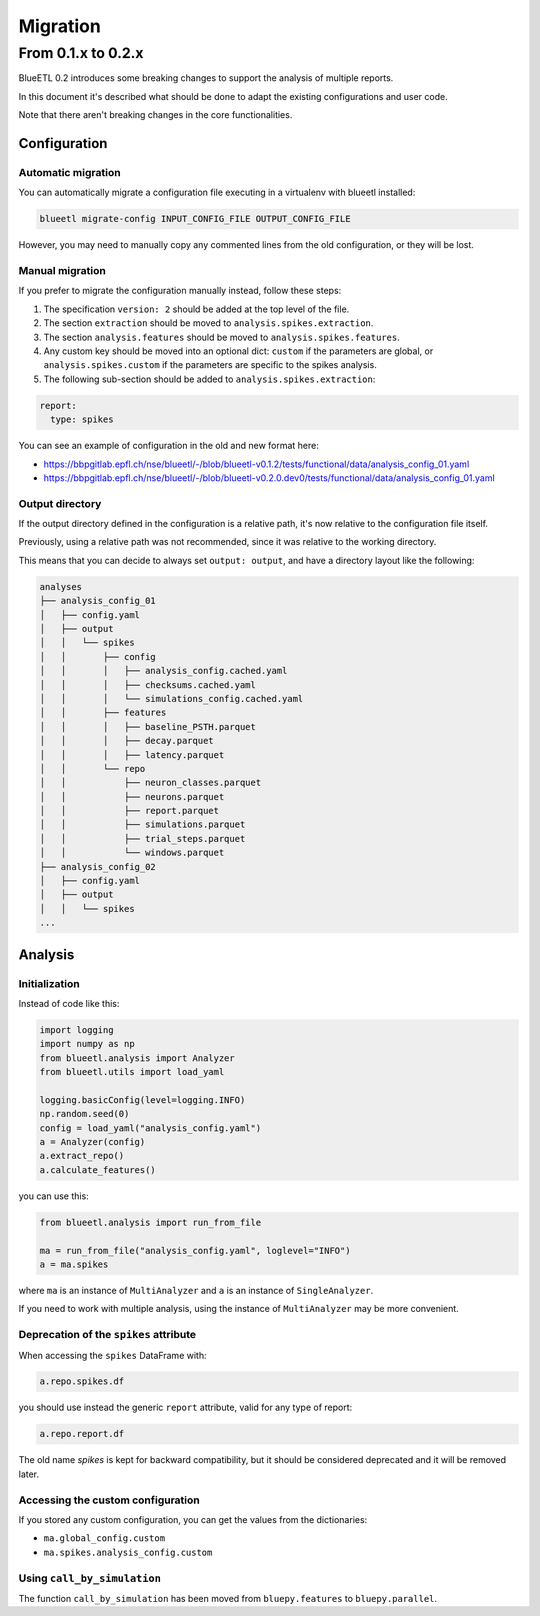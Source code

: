 Migration
=========


From 0.1.x to 0.2.x
-------------------

BlueETL 0.2 introduces some breaking changes to support the analysis of multiple reports.

In this document it's described what should be done to adapt the existing configurations and user code.

Note that there aren't breaking changes in the core functionalities.


Configuration
~~~~~~~~~~~~~

Automatic migration
...................

You can automatically migrate a configuration file executing in a virtualenv with blueetl installed:

.. code-block::

    blueetl migrate-config INPUT_CONFIG_FILE OUTPUT_CONFIG_FILE

However, you may need to manually copy any commented lines from the old configuration, or they will be lost.


Manual migration
................

If you prefer to migrate the configuration manually instead, follow these steps:

1. The specification ``version: 2`` should be added at the top level of the file.
2. The section ``extraction`` should be moved to ``analysis.spikes.extraction``.
3. The section ``analysis.features`` should be moved to ``analysis.spikes.features``.
4. Any custom key should be moved into an optional dict: ``custom`` if the parameters are global, or ``analysis.spikes.custom`` if the parameters are specific to the spikes analysis.
5. The following sub-section should be added to ``analysis.spikes.extraction``:

.. code-block:: yaml

    report:
      type: spikes

You can see an example of configuration in the old and new format here:

- https://bbpgitlab.epfl.ch/nse/blueetl/-/blob/blueetl-v0.1.2/tests/functional/data/analysis_config_01.yaml
- https://bbpgitlab.epfl.ch/nse/blueetl/-/blob/blueetl-v0.2.0.dev0/tests/functional/data/analysis_config_01.yaml


Output directory
................

If the output directory defined in the configuration is a relative path, it's now relative to the configuration file itself.

Previously, using a relative path was not recommended, since it was relative to the working directory.

This means that you can decide to always set ``output: output``, and have a directory layout like the following:

.. code-block::

    analyses
    ├── analysis_config_01
    │   ├── config.yaml
    │   ├── output
    │   │   └── spikes
    │   │       ├── config
    │   │       │   ├── analysis_config.cached.yaml
    │   │       │   ├── checksums.cached.yaml
    │   │       │   └── simulations_config.cached.yaml
    │   │       ├── features
    │   │       │   ├── baseline_PSTH.parquet
    │   │       │   ├── decay.parquet
    │   │       │   ├── latency.parquet
    │   │       └── repo
    │   │           ├── neuron_classes.parquet
    │   │           ├── neurons.parquet
    │   │           ├── report.parquet
    │   │           ├── simulations.parquet
    │   │           ├── trial_steps.parquet
    │   │           └── windows.parquet
    ├── analysis_config_02
    │   ├── config.yaml
    │   ├── output
    │   │   └── spikes
    ...


Analysis
~~~~~~~~

Initialization
..............

Instead of code like this:

.. code-block:: python

    import logging
    import numpy as np
    from blueetl.analysis import Analyzer
    from blueetl.utils import load_yaml

    logging.basicConfig(level=logging.INFO)
    np.random.seed(0)
    config = load_yaml("analysis_config.yaml")
    a = Analyzer(config)
    a.extract_repo()
    a.calculate_features()


you can use this:

.. code-block:: python

    from blueetl.analysis import run_from_file

    ma = run_from_file("analysis_config.yaml", loglevel="INFO")
    a = ma.spikes

where ``ma`` is an instance of ``MultiAnalyzer`` and ``a`` is an instance of ``SingleAnalyzer``.

If you need to work with multiple analysis, using the instance of ``MultiAnalyzer`` may be more convenient.


Deprecation of the ``spikes`` attribute
.......................................

When accessing the ``spikes`` DataFrame with:

.. code-block:: python

    a.repo.spikes.df

you should use instead the generic ``report`` attribute, valid for any type of report:

.. code-block:: python

    a.repo.report.df

The old name `spikes` is kept for backward compatibility, but it should be considered deprecated and it will be removed later.


Accessing the custom configuration
..................................

If you stored any custom configuration, you can get the values from the dictionaries:

- ``ma.global_config.custom``
- ``ma.spikes.analysis_config.custom``


Using ``call_by_simulation``
............................

The function ``call_by_simulation`` has been moved from ``bluepy.features`` to ``bluepy.parallel``.
